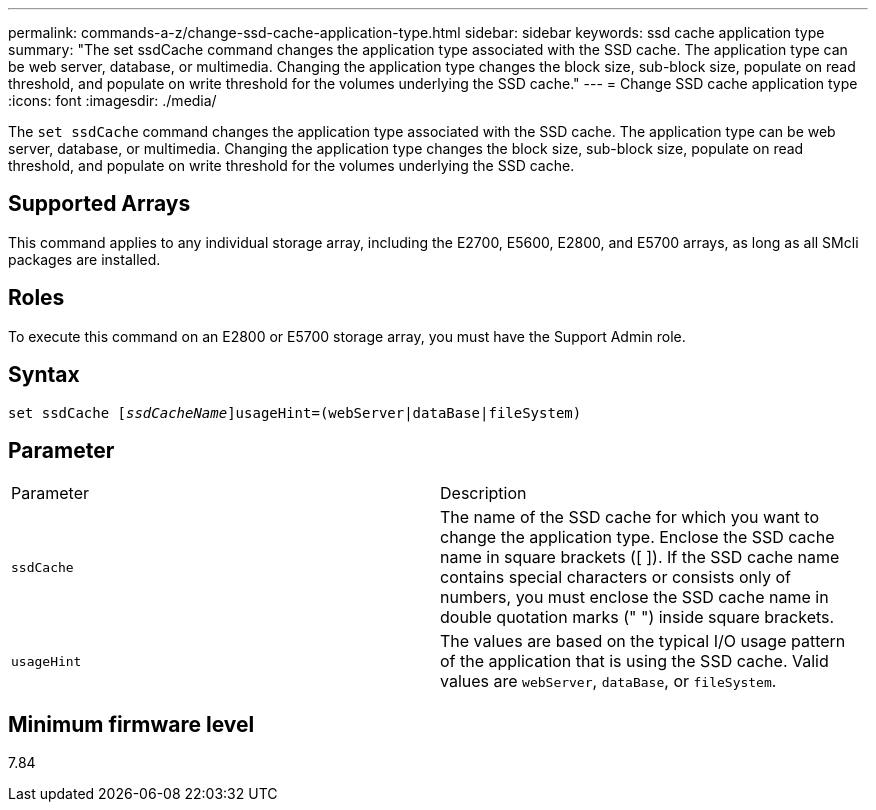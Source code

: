---
permalink: commands-a-z/change-ssd-cache-application-type.html
sidebar: sidebar
keywords: ssd cache application type
summary: "The set ssdCache command changes the application type associated with the SSD cache. The application type can be web server, database, or multimedia. Changing the application type changes the block size, sub-block size, populate on read threshold, and populate on write threshold for the volumes underlying the SSD cache."
---
= Change SSD cache application type
:icons: font
:imagesdir: ./media/

[.lead]
The `set ssdCache` command changes the application type associated with the SSD cache. The application type can be web server, database, or multimedia. Changing the application type changes the block size, sub-block size, populate on read threshold, and populate on write threshold for the volumes underlying the SSD cache.

== Supported Arrays

This command applies to any individual storage array, including the E2700, E5600, E2800, and E5700 arrays, as long as all SMcli packages are installed.

== Roles

To execute this command on an E2800 or E5700 storage array, you must have the Support Admin role.

== Syntax
[subs=+macros]
----
set ssdCache pass:quotes[[_ssdCacheName_]]usageHint=(webServer|dataBase|fileSystem)
----

== Parameter

|===
| Parameter| Description
a|
`ssdCache`
a|
The name of the SSD cache for which you want to change the application type. Enclose the SSD cache name in square brackets ([ ]). If the SSD cache name contains special characters or consists only of numbers, you must enclose the SSD cache name in double quotation marks (" ") inside square brackets.
a|
`usageHint`
a|
The values are based on the typical I/O usage pattern of the application that is using the SSD cache. Valid values are `webServer`, `dataBase`, or `fileSystem`.
|===

== Minimum firmware level

7.84
